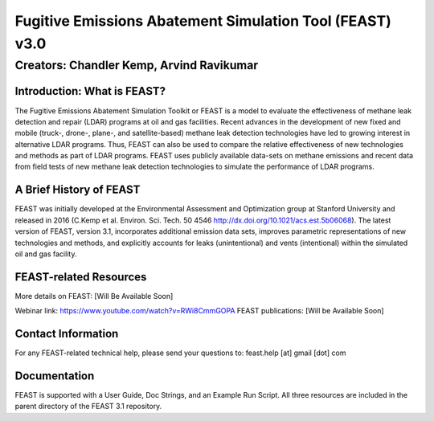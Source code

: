 Fugitive Emissions Abatement Simulation Tool (FEAST) v3.0
==========================================================

Creators: Chandler Kemp, Arvind Ravikumar
_________________________________________

Introduction: What is FEAST?
----------------------------
The Fugitive Emissions Abatement Simulation Toolkit or FEAST is a model to evaluate the effectiveness of methane leak detection and repair (LDAR) programs at oil and gas facilities. Recent advances in the development of new fixed and mobile (truck-, drone-, plane-, and satellite-based) methane leak detection technologies have led to growing interest in alternative LDAR programs. Thus, FEAST can also be used to compare the relative effectiveness of new technologies and methods as part of LDAR programs. FEAST uses publicly available data-sets on methane emissions and recent data from field tests of new methane leak detection technologies to simulate the performance of LDAR programs. 

A Brief History of FEAST
------------------------
FEAST was initially developed at the Environmental Assessment and Optimization group at Stanford University and
released in 2016 (C.Kemp et al. Environ. Sci. Tech. 50 4546 http://dx.doi.org/10.1021/acs.est.5b06068). The latest version of FEAST, version 3.1, incorporates additional emission data sets, improves parametric representations of new technologies and methods, and explicitly accounts for leaks (unintentional) and vents (intentional) within the simulated oil and gas facility.

FEAST-related Resources
------------------------
More details on FEAST: [Will Be Available Soon]

Webinar link: https://www.youtube.com/watch?v=RWi8CmmGOPA
FEAST publications:  [Will be Available Soon] 

Contact Information
-------------------
For any FEAST-related technical help, please send your questions to: feast.help [at] gmail [dot] com

Documentation
-------------
FEAST is supported with a User Guide, Doc Strings, and an Example Run Script. All three resources are included in the
parent directory of the FEAST 3.1 repository.
